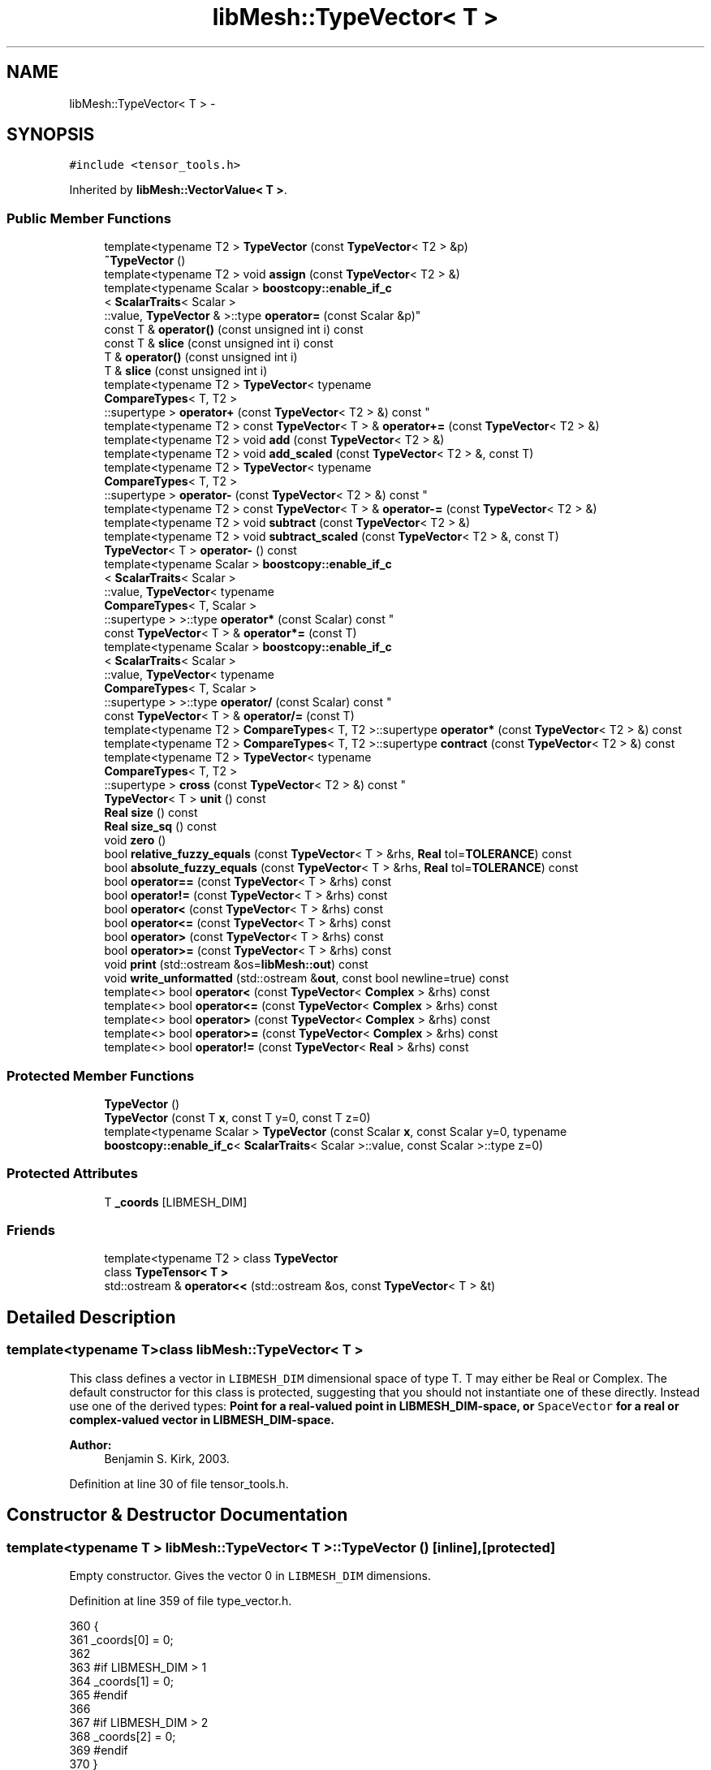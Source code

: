 .TH "libMesh::TypeVector< T >" 3 "Tue May 6 2014" "libMesh" \" -*- nroff -*-
.ad l
.nh
.SH NAME
libMesh::TypeVector< T > \- 
.SH SYNOPSIS
.br
.PP
.PP
\fC#include <tensor_tools\&.h>\fP
.PP
Inherited by \fBlibMesh::VectorValue< T >\fP\&.
.SS "Public Member Functions"

.in +1c
.ti -1c
.RI "template<typename T2 > \fBTypeVector\fP (const \fBTypeVector\fP< T2 > &p)"
.br
.ti -1c
.RI "\fB~TypeVector\fP ()"
.br
.ti -1c
.RI "template<typename T2 > void \fBassign\fP (const \fBTypeVector\fP< T2 > &)"
.br
.ti -1c
.RI "template<typename Scalar > \fBboostcopy::enable_if_c\fP
.br
< \fBScalarTraits\fP< Scalar >
.br
::value, \fBTypeVector\fP & >::type \fBoperator=\fP (const Scalar &p)"
.br
.ti -1c
.RI "const T & \fBoperator()\fP (const unsigned int i) const "
.br
.ti -1c
.RI "const T & \fBslice\fP (const unsigned int i) const "
.br
.ti -1c
.RI "T & \fBoperator()\fP (const unsigned int i)"
.br
.ti -1c
.RI "T & \fBslice\fP (const unsigned int i)"
.br
.ti -1c
.RI "template<typename T2 > \fBTypeVector\fP< typename 
.br
\fBCompareTypes\fP< T, T2 >
.br
::supertype > \fBoperator+\fP (const \fBTypeVector\fP< T2 > &) const "
.br
.ti -1c
.RI "template<typename T2 > const \fBTypeVector\fP< T > & \fBoperator+=\fP (const \fBTypeVector\fP< T2 > &)"
.br
.ti -1c
.RI "template<typename T2 > void \fBadd\fP (const \fBTypeVector\fP< T2 > &)"
.br
.ti -1c
.RI "template<typename T2 > void \fBadd_scaled\fP (const \fBTypeVector\fP< T2 > &, const T)"
.br
.ti -1c
.RI "template<typename T2 > \fBTypeVector\fP< typename 
.br
\fBCompareTypes\fP< T, T2 >
.br
::supertype > \fBoperator-\fP (const \fBTypeVector\fP< T2 > &) const "
.br
.ti -1c
.RI "template<typename T2 > const \fBTypeVector\fP< T > & \fBoperator-=\fP (const \fBTypeVector\fP< T2 > &)"
.br
.ti -1c
.RI "template<typename T2 > void \fBsubtract\fP (const \fBTypeVector\fP< T2 > &)"
.br
.ti -1c
.RI "template<typename T2 > void \fBsubtract_scaled\fP (const \fBTypeVector\fP< T2 > &, const T)"
.br
.ti -1c
.RI "\fBTypeVector\fP< T > \fBoperator-\fP () const "
.br
.ti -1c
.RI "template<typename Scalar > \fBboostcopy::enable_if_c\fP
.br
< \fBScalarTraits\fP< Scalar >
.br
::value, \fBTypeVector\fP< typename 
.br
\fBCompareTypes\fP< T, Scalar >
.br
::supertype > >::type \fBoperator*\fP (const Scalar) const "
.br
.ti -1c
.RI "const \fBTypeVector\fP< T > & \fBoperator*=\fP (const T)"
.br
.ti -1c
.RI "template<typename Scalar > \fBboostcopy::enable_if_c\fP
.br
< \fBScalarTraits\fP< Scalar >
.br
::value, \fBTypeVector\fP< typename 
.br
\fBCompareTypes\fP< T, Scalar >
.br
::supertype > >::type \fBoperator/\fP (const Scalar) const "
.br
.ti -1c
.RI "const \fBTypeVector\fP< T > & \fBoperator/=\fP (const T)"
.br
.ti -1c
.RI "template<typename T2 > \fBCompareTypes\fP< T, T2 >::supertype \fBoperator*\fP (const \fBTypeVector\fP< T2 > &) const "
.br
.ti -1c
.RI "template<typename T2 > \fBCompareTypes\fP< T, T2 >::supertype \fBcontract\fP (const \fBTypeVector\fP< T2 > &) const "
.br
.ti -1c
.RI "template<typename T2 > \fBTypeVector\fP< typename 
.br
\fBCompareTypes\fP< T, T2 >
.br
::supertype > \fBcross\fP (const \fBTypeVector\fP< T2 > &) const "
.br
.ti -1c
.RI "\fBTypeVector\fP< T > \fBunit\fP () const "
.br
.ti -1c
.RI "\fBReal\fP \fBsize\fP () const "
.br
.ti -1c
.RI "\fBReal\fP \fBsize_sq\fP () const "
.br
.ti -1c
.RI "void \fBzero\fP ()"
.br
.ti -1c
.RI "bool \fBrelative_fuzzy_equals\fP (const \fBTypeVector\fP< T > &rhs, \fBReal\fP tol=\fBTOLERANCE\fP) const "
.br
.ti -1c
.RI "bool \fBabsolute_fuzzy_equals\fP (const \fBTypeVector\fP< T > &rhs, \fBReal\fP tol=\fBTOLERANCE\fP) const "
.br
.ti -1c
.RI "bool \fBoperator==\fP (const \fBTypeVector\fP< T > &rhs) const "
.br
.ti -1c
.RI "bool \fBoperator!=\fP (const \fBTypeVector\fP< T > &rhs) const "
.br
.ti -1c
.RI "bool \fBoperator<\fP (const \fBTypeVector\fP< T > &rhs) const "
.br
.ti -1c
.RI "bool \fBoperator<=\fP (const \fBTypeVector\fP< T > &rhs) const "
.br
.ti -1c
.RI "bool \fBoperator>\fP (const \fBTypeVector\fP< T > &rhs) const "
.br
.ti -1c
.RI "bool \fBoperator>=\fP (const \fBTypeVector\fP< T > &rhs) const "
.br
.ti -1c
.RI "void \fBprint\fP (std::ostream &os=\fBlibMesh::out\fP) const "
.br
.ti -1c
.RI "void \fBwrite_unformatted\fP (std::ostream &\fBout\fP, const bool newline=true) const "
.br
.ti -1c
.RI "template<> bool \fBoperator<\fP (const \fBTypeVector\fP< \fBComplex\fP > &rhs) const"
.br
.ti -1c
.RI "template<> bool \fBoperator<=\fP (const \fBTypeVector\fP< \fBComplex\fP > &rhs) const"
.br
.ti -1c
.RI "template<> bool \fBoperator>\fP (const \fBTypeVector\fP< \fBComplex\fP > &rhs) const"
.br
.ti -1c
.RI "template<> bool \fBoperator>=\fP (const \fBTypeVector\fP< \fBComplex\fP > &rhs) const"
.br
.ti -1c
.RI "template<> bool \fBoperator!=\fP (const \fBTypeVector\fP< \fBReal\fP > &rhs) const"
.br
.in -1c
.SS "Protected Member Functions"

.in +1c
.ti -1c
.RI "\fBTypeVector\fP ()"
.br
.ti -1c
.RI "\fBTypeVector\fP (const T \fBx\fP, const T y=0, const T z=0)"
.br
.ti -1c
.RI "template<typename Scalar > \fBTypeVector\fP (const Scalar \fBx\fP, const Scalar y=0, typename \fBboostcopy::enable_if_c\fP< \fBScalarTraits\fP< Scalar >::value, const Scalar >::type z=0)"
.br
.in -1c
.SS "Protected Attributes"

.in +1c
.ti -1c
.RI "T \fB_coords\fP [LIBMESH_DIM]"
.br
.in -1c
.SS "Friends"

.in +1c
.ti -1c
.RI "template<typename T2 > class \fBTypeVector\fP"
.br
.ti -1c
.RI "class \fBTypeTensor< T >\fP"
.br
.ti -1c
.RI "std::ostream & \fBoperator<<\fP (std::ostream &os, const \fBTypeVector\fP< T > &t)"
.br
.in -1c
.SH "Detailed Description"
.PP 

.SS "template<typename T>class libMesh::TypeVector< T >"
This class defines a vector in \fCLIBMESH_DIM\fP dimensional space of type T\&. T may either be Real or Complex\&. The default constructor for this class is protected, suggesting that you should not instantiate one of these directly\&. Instead use one of the derived types: \fC\fBPoint\fP\fP for a real-valued point in LIBMESH_DIM-space, or \fCSpaceVector\fP for a real or complex-valued vector in LIBMESH_DIM-space\&.
.PP
\fBAuthor:\fP
.RS 4
Benjamin S\&. Kirk, 2003\&. 
.RE
.PP

.PP
Definition at line 30 of file tensor_tools\&.h\&.
.SH "Constructor & Destructor Documentation"
.PP 
.SS "template<typename T > \fBlibMesh::TypeVector\fP< T >::\fBTypeVector\fP ()\fC [inline]\fP, \fC [protected]\fP"
Empty constructor\&. Gives the vector 0 in \fCLIBMESH_DIM\fP dimensions\&. 
.PP
Definition at line 359 of file type_vector\&.h\&.
.PP
.nf
360 {
361   _coords[0] = 0;
362 
363 #if LIBMESH_DIM > 1
364   _coords[1] = 0;
365 #endif
366 
367 #if LIBMESH_DIM > 2
368   _coords[2] = 0;
369 #endif
370 }
.fi
.SS "template<typename T> \fBlibMesh::TypeVector\fP< T >::\fBTypeVector\fP (const Tx, const Ty = \fC0\fP, const Tz = \fC0\fP)\fC [inline]\fP, \fC [protected]\fP"
Constructor-from-T\&. By default sets higher dimensional entries to 0\&. 
.PP
Definition at line 376 of file type_vector\&.h\&.
.PP
References libMesh::x\&.
.PP
.nf
379 {
380   _coords[0] = x;
381 
382 #if LIBMESH_DIM > 1
383   _coords[1] = y;
384 #else
385   libmesh_assert_equal_to (y, 0);
386 #endif
387 
388 #if LIBMESH_DIM > 2
389   _coords[2] = z;
390 #else
391   libmesh_assert_equal_to (z, 0);
392 #endif
393 }
.fi
.SS "template<typename T > template<typename Scalar > \fBlibMesh::TypeVector\fP< T >::\fBTypeVector\fP (const Scalarx, const Scalary = \fC0\fP, typename \fBboostcopy::enable_if_c\fP< \fBScalarTraits\fP< Scalar >::value, const Scalar >::typez = \fC0\fP)\fC [inline]\fP, \fC [protected]\fP"
Constructor-from-scalars\&. By default sets higher dimensional entries to 0\&. 
.PP
Definition at line 399 of file type_vector\&.h\&.
.PP
References libMesh::x\&.
.PP
.nf
404 {
405   _coords[0] = x;
406 
407 #if LIBMESH_DIM > 1
408   _coords[1] = y;
409 #else
410   libmesh_assert_equal_to (y, 0);
411 #endif
412 
413 #if LIBMESH_DIM > 2
414   _coords[2] = z;
415 #else
416   libmesh_assert_equal_to (z, 0);
417 #endif
418 }
.fi
.SS "template<typename T > template<typename T2 > \fBlibMesh::TypeVector\fP< T >::\fBTypeVector\fP (const \fBTypeVector\fP< T2 > &p)\fC [inline]\fP"
Copy-constructor\&. 
.PP
Definition at line 425 of file type_vector\&.h\&.
.PP
.nf
426 {
427   // copy the nodes from vector p to me
428   for (unsigned int i=0; i<LIBMESH_DIM; i++)
429     _coords[i] = p\&._coords[i];
430 }
.fi
.SS "template<typename T > \fBlibMesh::TypeVector\fP< T >::~\fBTypeVector\fP ()\fC [inline]\fP"
Destructor\&. 
.PP
Definition at line 436 of file type_vector\&.h\&.
.PP
.nf
437 {
438 }
.fi
.SH "Member Function Documentation"
.PP 
.SS "template<typename T> bool \fBlibMesh::TypeVector\fP< T >::absolute_fuzzy_equals (const \fBTypeVector\fP< T > &rhs, \fBReal\fPtol = \fC\fBTOLERANCE\fP\fP) const\fC [inline]\fP"

.PP
\fBReturns:\fP
.RS 4
\fCtrue\fP iff two vectors occupy approximately the same physical location in space, to within an absolute tolerance of \fCtol\fP\&. 
.RE
.PP

.PP
Definition at line 854 of file type_vector\&.h\&.
.PP
References std::abs()\&.
.PP
Referenced by libMesh::FEGenericBase< T >::compute_periodic_constraints(), libMesh::LocationMap< T >::find(), and libMesh::SerialMesh::stitching_helper()\&.
.PP
.nf
855 {
856 #if LIBMESH_DIM == 1
857   return (std::abs(_coords[0] - rhs\&._coords[0])
858           <= tol);
859 #endif
860 
861 #if LIBMESH_DIM == 2
862   return (std::abs(_coords[0] - rhs\&._coords[0]) +
863           std::abs(_coords[1] - rhs\&._coords[1])
864           <= tol);
865 #endif
866 
867 #if LIBMESH_DIM == 3
868   return (std::abs(_coords[0] - rhs\&._coords[0]) +
869           std::abs(_coords[1] - rhs\&._coords[1]) +
870           std::abs(_coords[2] - rhs\&._coords[2])
871           <= tol);
872 #endif
873 }
.fi
.SS "template<typename T > template<typename T2 > void \fBlibMesh::TypeVector\fP< T >::add (const \fBTypeVector\fP< T2 > &p)\fC [inline]\fP"
Add to this vector without creating a temporary\&. 
.PP
Definition at line 516 of file type_vector\&.h\&.
.PP
Referenced by libMesh::Elem::centroid(), libMesh::FE< Dim, T >::inverse_map(), libMesh::InfFE< friend_Dim, friend_T_radial, friend_T_map >::inverse_map(), libMesh::LaplaceMeshSmoother::smooth(), and libMesh::MeshTools::Modification::smooth()\&.
.PP
.nf
517 {
518 #if LIBMESH_DIM == 1
519   _coords[0] += p\&._coords[0];
520 #endif
521 
522 #if LIBMESH_DIM == 2
523   _coords[0] += p\&._coords[0];
524   _coords[1] += p\&._coords[1];
525 #endif
526 
527 #if LIBMESH_DIM == 3
528   _coords[0] += p\&._coords[0];
529   _coords[1] += p\&._coords[1];
530   _coords[2] += p\&._coords[2];
531 #endif
532 
533 }
.fi
.SS "template<typename T> template<typename T2 > void \fBlibMesh::TypeVector\fP< T >::add_scaled (const \fBTypeVector\fP< T2 > &p, const Tfactor)\fC [inline]\fP"
Add a scaled value to this vector without creating a temporary\&. 
.PP
Definition at line 540 of file type_vector\&.h\&.
.PP
Referenced by libMesh::HPCoarsenTest::add_projection(), libMesh::KellyErrorEstimator::boundary_side_integration(), libMesh::System::calculate_norm(), libMesh::Elem::coarsen(), libMesh::MeshFunction::gradient(), libMesh::KellyErrorEstimator::internal_side_integration(), libMesh::InfFE< friend_Dim, friend_T_radial, friend_T_map >::inverse_map(), libMesh::FE< Dim, T >::map(), libMesh::InfFE< friend_Dim, friend_T_radial, friend_T_map >::map(), libMesh::FE< Dim, T >::map_eta(), libMesh::FE< Dim, T >::map_xi(), libMesh::FE< Dim, T >::map_zeta(), libMesh::WeightedPatchRecoveryErrorEstimator::EstimateError::operator()(), libMesh::PatchRecoveryErrorEstimator::EstimateError::operator()(), libMesh::System::point_gradient(), libMesh::HPCoarsenTest::select_refinement(), and libMesh::MeshTools::Modification::smooth()\&.
.PP
.nf
541 {
542 #if LIBMESH_DIM == 1
543   _coords[0] += factor*p(0);
544 #endif
545 
546 #if LIBMESH_DIM == 2
547   _coords[0] += factor*p(0);
548   _coords[1] += factor*p(1);
549 #endif
550 
551 #if LIBMESH_DIM == 3
552   _coords[0] += factor*p(0);
553   _coords[1] += factor*p(1);
554   _coords[2] += factor*p(2);
555 #endif
556 
557 }
.fi
.SS "template<typename T > template<typename T2 > void \fBlibMesh::TypeVector\fP< T >::assign (const \fBTypeVector\fP< T2 > &p)\fC [inline]\fP"
Assign to a vector without creating a temporary\&. 
.PP
Definition at line 445 of file type_vector\&.h\&.
.PP
.nf
446 {
447   for (unsigned int i=0; i<LIBMESH_DIM; i++)
448     _coords[i] = p\&._coords[i];
449 }
.fi
.SS "template<typename T > template<typename T2 > \fBCompareTypes\fP< T, T2 >::supertype \fBlibMesh::TypeVector\fP< T >::contract (const \fBTypeVector\fP< T2 > &p) const\fC [inline]\fP"
Multiply 2 vectors together, i\&.e\&. dot-product\&. The vectors may be of different types\&. 
.PP
Definition at line 785 of file type_vector\&.h\&.
.PP
.nf
786 {
787   return (*this)*(p);
788 }
.fi
.SS "template<typename T > template<typename T2 > \fBTypeVector\fP< typename \fBCompareTypes\fP< T, T2 >::supertype > \fBlibMesh::TypeVector\fP< T >::cross (const \fBTypeVector\fP< T2 > &p) const"
Cross 2 vectors together, i\&.e\&. cross-product\&. 
.PP
Definition at line 795 of file type_vector\&.h\&.
.PP
Referenced by libMesh::FEXYZMap::compute_face_map(), libMesh::FEMap::compute_face_map(), libMesh::Plane::create_from_three_points(), libMesh::Quad4::volume(), libMesh::Tri3::volume(), libMesh::Pyramid5::volume(), libMesh::Prism6::volume(), libMesh::Hex8::volume(), and libMesh::Tet4::volume()\&.
.PP
.nf
796 {
797   typedef typename CompareTypes<T, T2>::supertype TS;
798   libmesh_assert_equal_to (LIBMESH_DIM, 3);
799 
800   // |     i          j          k    |
801   // |(*this)(0) (*this)(1) (*this)(2)|
802   // |   p(0)       p(1)       p(2)   |
803 
804   return TypeVector<TS>( _coords[1]*p\&._coords[2] - _coords[2]*p\&._coords[1],
805                          -_coords[0]*p\&._coords[2] + _coords[2]*p\&._coords[0],
806                          _coords[0]*p\&._coords[1] - _coords[1]*p\&._coords[0]);
807 }
.fi
.SS "template<typename T> bool \fBlibMesh::TypeVector\fP< T >::operator!= (const \fBTypeVector\fP< T > &rhs) const"

.PP
\fBReturns:\fP
.RS 4
\fCtrue\fP iff two vectors do not occupy approximately the same physical location in space\&. 
.RE
.PP

.SS "template<> bool \fBlibMesh::TypeVector\fP< \fBReal\fP >::operator!= (const \fBTypeVector\fP< \fBReal\fP > &rhs) const\fC [inline]\fP"

.PP
Definition at line 926 of file type_vector\&.h\&.
.PP
.nf
927 {
928   return (!(*this == rhs));
929 }
.fi
.SS "template<typename T > const T & \fBlibMesh::TypeVector\fP< T >::operator() (const unsigned inti) const\fC [inline]\fP"
Return the $ i^{th} $ element of the vector\&. 
.PP
Definition at line 455 of file type_vector\&.h\&.
.PP
.nf
456 {
457   libmesh_assert_less (i, LIBMESH_DIM);
458 
459   return _coords[i];
460 }
.fi
.SS "template<typename T > T & \fBlibMesh::TypeVector\fP< T >::operator() (const unsigned inti)\fC [inline]\fP"
Return a writeable reference to the $ i^{th} $ element of the vector\&. 
.PP
Definition at line 466 of file type_vector\&.h\&.
.PP
.nf
467 {
468   libmesh_assert_less (i, LIBMESH_DIM);
469 
470   return _coords[i];
471 }
.fi
.SS "template<typename T > template<typename Scalar > \fBboostcopy::enable_if_c\fP< \fBScalarTraits\fP< Scalar >::value, \fBTypeVector\fP< typename \fBCompareTypes\fP< T, Scalar >::supertype > >::type \fBlibMesh::TypeVector\fP< T >::operator* (const Scalarfactor) const\fC [inline]\fP"
Multiply a vector by a number, i\&.e\&. scale\&. 
.PP
Definition at line 652 of file type_vector\&.h\&.
.PP
.nf
653 {
654   typedef typename CompareTypes<T, Scalar>::supertype SuperType;
655 
656 #if LIBMESH_DIM == 1
657   return TypeVector<SuperType>(_coords[0]*factor);
658 #endif
659 
660 #if LIBMESH_DIM == 2
661   return TypeVector<SuperType>(_coords[0]*factor,
662                                _coords[1]*factor);
663 #endif
664 
665 #if LIBMESH_DIM == 3
666   return TypeVector<SuperType>(_coords[0]*factor,
667                                _coords[1]*factor,
668                                _coords[2]*factor);
669 #endif
670 }
.fi
.SS "template<typename T > template<typename T2 > \fBCompareTypes\fP< T, T2 >::supertype \fBlibMesh::TypeVector\fP< T >::operator* (const \fBTypeVector\fP< T2 > &p) const\fC [inline]\fP"
Multiply 2 vectors together, i\&.e\&. dot-product\&. The vectors may be of different types\&. 
.PP
Definition at line 763 of file type_vector\&.h\&.
.PP
.nf
764 {
765 #if LIBMESH_DIM == 1
766   return _coords[0]*p\&._coords[0];
767 #endif
768 
769 #if LIBMESH_DIM == 2
770   return (_coords[0]*p\&._coords[0] +
771           _coords[1]*p\&._coords[1]);
772 #endif
773 
774 #if LIBMESH_DIM == 3
775   return (_coords[0]*p(0) +
776           _coords[1]*p(1) +
777           _coords[2]*p(2));
778 #endif
779 }
.fi
.SS "template<typename T> const \fBTypeVector\fP< T > & \fBlibMesh::TypeVector\fP< T >::operator*= (const Tfactor)\fC [inline]\fP"
Multiply this vector by a number, i\&.e\&. scale\&. 
.PP
Definition at line 689 of file type_vector\&.h\&.
.PP
.nf
690 {
691 #if LIBMESH_DIM == 1
692   _coords[0] *= factor;
693 #endif
694 
695 #if LIBMESH_DIM == 2
696   _coords[0] *= factor;
697   _coords[1] *= factor;
698 #endif
699 
700 #if LIBMESH_DIM == 3
701   _coords[0] *= factor;
702   _coords[1] *= factor;
703   _coords[2] *= factor;
704 #endif
705 
706   return *this;
707 }
.fi
.SS "template<typename T > template<typename T2 > \fBTypeVector\fP< typename \fBCompareTypes\fP< T, T2 >::supertype > \fBlibMesh::TypeVector\fP< T >::operator+ (const \fBTypeVector\fP< T2 > &p) const\fC [inline]\fP"
Add two vectors\&. 
.PP
Definition at line 479 of file type_vector\&.h\&.
.PP
.nf
480 {
481   typedef typename CompareTypes<T, T2>::supertype TS;
482 #if LIBMESH_DIM == 1
483   return TypeVector<TS> (_coords[0] + p\&._coords[0]);
484 #endif
485 
486 #if LIBMESH_DIM == 2
487   return TypeVector<TS> (_coords[0] + p\&._coords[0],
488                          _coords[1] + p\&._coords[1]);
489 #endif
490 
491 #if LIBMESH_DIM == 3
492   return TypeVector<TS> (_coords[0] + p\&._coords[0],
493                          _coords[1] + p\&._coords[1],
494                          _coords[2] + p\&._coords[2]);
495 #endif
496 
497 }
.fi
.SS "template<typename T > template<typename T2 > const \fBTypeVector\fP< T > & \fBlibMesh::TypeVector\fP< T >::operator+= (const \fBTypeVector\fP< T2 > &p)\fC [inline]\fP"
Add to this vector\&. 
.PP
Definition at line 504 of file type_vector\&.h\&.
.PP
.nf
505 {
506   this->add (p);
507 
508   return *this;
509 }
.fi
.SS "template<typename T > template<typename T2 > \fBTypeVector\fP< typename \fBCompareTypes\fP< T, T2 >::supertype > \fBlibMesh::TypeVector\fP< T >::operator- (const \fBTypeVector\fP< T2 > &p) const\fC [inline]\fP"
Subtract two vectors\&. 
.PP
Definition at line 565 of file type_vector\&.h\&.
.PP
.nf
566 {
567   typedef typename CompareTypes<T, T2>::supertype TS;
568 
569 #if LIBMESH_DIM == 1
570   return TypeVector<TS>(_coords[0] - p\&._coords[0]);
571 #endif
572 
573 #if LIBMESH_DIM == 2
574   return TypeVector<TS>(_coords[0] - p\&._coords[0],
575                         _coords[1] - p\&._coords[1]);
576 #endif
577 
578 #if LIBMESH_DIM == 3
579   return TypeVector<TS>(_coords[0] - p\&._coords[0],
580                         _coords[1] - p\&._coords[1],
581                         _coords[2] - p\&._coords[2]);
582 #endif
583 
584 }
.fi
.SS "template<typename T > \fBTypeVector\fP< T > \fBlibMesh::TypeVector\fP< T >::operator- () const\fC [inline]\fP"
Return the opposite of a vector 
.PP
Definition at line 624 of file type_vector\&.h\&.
.PP
.nf
625 {
626 
627 #if LIBMESH_DIM == 1
628   return TypeVector(-_coords[0]);
629 #endif
630 
631 #if LIBMESH_DIM == 2
632   return TypeVector(-_coords[0],
633                     -_coords[1]);
634 #endif
635 
636 #if LIBMESH_DIM == 3
637   return TypeVector(-_coords[0],
638                     -_coords[1],
639                     -_coords[2]);
640 #endif
641 
642 }
.fi
.SS "template<typename T > template<typename T2 > const \fBTypeVector\fP< T > & \fBlibMesh::TypeVector\fP< T >::operator-= (const \fBTypeVector\fP< T2 > &p)\fC [inline]\fP"
Subtract from this vector\&. 
.PP
Definition at line 591 of file type_vector\&.h\&.
.PP
.nf
592 {
593   this->subtract (p);
594 
595   return *this;
596 }
.fi
.SS "template<typename T > template<typename Scalar > \fBboostcopy::enable_if_c\fP< \fBScalarTraits\fP< Scalar >::value, \fBTypeVector\fP< typename \fBCompareTypes\fP< T, Scalar >::supertype > >::type \fBlibMesh::TypeVector\fP< T >::operator/ (const Scalarfactor) const\fC [inline]\fP"
Divide a vector by a number, i\&.e\&. scale\&. 
.PP
Definition at line 717 of file type_vector\&.h\&.
.PP
.nf
718 {
719   libmesh_assert_not_equal_to (factor, static_cast<T>(0\&.));
720 
721   typedef typename CompareTypes<T, Scalar>::supertype TS;
722 
723 #if LIBMESH_DIM == 1
724   return TypeVector<TS>(_coords[0]/factor);
725 #endif
726 
727 #if LIBMESH_DIM == 2
728   return TypeVector<TS>(_coords[0]/factor,
729                         _coords[1]/factor);
730 #endif
731 
732 #if LIBMESH_DIM == 3
733   return TypeVector<TS>(_coords[0]/factor,
734                         _coords[1]/factor,
735                         _coords[2]/factor);
736 #endif
737 
738 }
.fi
.SS "template<typename T> const \fBTypeVector\fP< T > & \fBlibMesh::TypeVector\fP< T >::operator/= (const Tfactor)\fC [inline]\fP"
Divide this vector by a number, i\&.e\&. scale\&. 
.PP
Definition at line 746 of file type_vector\&.h\&.
.PP
.nf
747 {
748   libmesh_assert_not_equal_to (factor, static_cast<T>(0\&.));
749 
750   for (unsigned int i=0; i<LIBMESH_DIM; i++)
751     _coords[i] /= factor;
752 
753   return *this;
754 }
.fi
.SS "template<> bool \fBlibMesh::TypeVector\fP< \fBComplex\fP >::operator< (const \fBTypeVector\fP< \fBComplex\fP > &rhs) const"

.PP
Definition at line 167 of file type_vector\&.C\&.
.PP
.nf
168 {
169   for (unsigned int i=0; i<LIBMESH_DIM; i++)
170     {
171       if ((*this)(i)\&.real() < rhs(i)\&.real())
172         return true;
173       if ((*this)(i)\&.real() > rhs(i)\&.real())
174         return false;
175       if ((*this)(i)\&.imag() < rhs(i)\&.imag())
176         return true;
177       if ((*this)(i)\&.imag() > rhs(i)\&.imag())
178         return false;
179     }
180   return false;
181 }
.fi
.SS "template<typename T> bool \fBlibMesh::TypeVector\fP< T >::operator< (const \fBTypeVector\fP< T > &rhs) const"

.PP
\fBReturns:\fP
.RS 4
\fCtrue\fP if this vector is 'less' than another\&. Useful for sorting\&. Also used for choosing some arbitrary basis function orientations 
.RE
.PP

.PP
Definition at line 109 of file type_vector\&.C\&.
.PP
.nf
110 {
111   for (unsigned int i=0; i<LIBMESH_DIM; i++)
112     {
113       if ((*this)(i) < rhs(i))
114         return true;
115       if ((*this)(i) > rhs(i))
116         return false;
117     }
118   return false;
119 }
.fi
.SS "template<> bool \fBlibMesh::TypeVector\fP< \fBComplex\fP >::operator<= (const \fBTypeVector\fP< \fBComplex\fP > &rhs) const"

.PP
Definition at line 186 of file type_vector\&.C\&.
.PP
.nf
187 {
188   for (unsigned int i=0; i<LIBMESH_DIM; i++)
189     {
190       if ((*this)(i)\&.real() < rhs(i)\&.real())
191         return true;
192       if ((*this)(i)\&.real() > rhs(i)\&.real())
193         return false;
194       if ((*this)(i)\&.imag() < rhs(i)\&.imag())
195         return true;
196       if ((*this)(i)\&.imag() > rhs(i)\&.imag())
197         return false;
198     }
199   return true;
200 }
.fi
.SS "template<typename T> bool \fBlibMesh::TypeVector\fP< T >::operator<= (const \fBTypeVector\fP< T > &rhs) const"

.PP
\fBReturns:\fP
.RS 4
\fCtrue\fP if this vector is 'less' than or equal to another\&. Useful for sorting\&. Also used for choosing some arbitrary constraint equation directions 
.RE
.PP

.PP
Definition at line 123 of file type_vector\&.C\&.
.PP
.nf
124 {
125   for (unsigned int i=0; i<LIBMESH_DIM; i++)
126     {
127       if ((*this)(i) < rhs(i))
128         return true;
129       if ((*this)(i) > rhs(i))
130         return false;
131     }
132   return true;
133 }
.fi
.SS "template<typename T> template<typename Scalar > \fBboostcopy::enable_if_c\fP< \fBScalarTraits\fP<Scalar>::value, \fBTypeVector\fP&>::type \fBlibMesh::TypeVector\fP< T >::operator= (const Scalar &p)\fC [inline]\fP"
Assignment-from-scalar operator\&. Used only to zero out vectors\&. 
.PP
Definition at line 115 of file type_vector\&.h\&.
.PP
.nf
116   { libmesh_assert_equal_to (p, Scalar(0)); this->zero(); return *this; }
.fi
.SS "template<typename T> bool \fBlibMesh::TypeVector\fP< T >::operator== (const \fBTypeVector\fP< T > &rhs) const\fC [inline]\fP"

.PP
\fBReturns:\fP
.RS 4
\fCtrue\fP iff two vectors occupy approximately the same physical location in space, to within an absolute tolerance of \fCTOLERANCE\fP\&. 
.RE
.PP

.PP
Definition at line 904 of file type_vector\&.h\&.
.PP
.nf
905 {
906 #if LIBMESH_DIM == 1
907   return (_coords[0] == rhs\&._coords[0]);
908 #endif
909 
910 #if LIBMESH_DIM == 2
911   return (_coords[0] == rhs\&._coords[0] &&
912           _coords[1] == rhs\&._coords[1]);
913 #endif
914 
915 #if LIBMESH_DIM == 3
916   return (_coords[0] == rhs\&._coords[0] &&
917           _coords[1] == rhs\&._coords[1] &&
918           _coords[2] == rhs\&._coords[2]);
919 #endif
920 }
.fi
.SS "template<> bool \fBlibMesh::TypeVector\fP< \fBComplex\fP >::operator> (const \fBTypeVector\fP< \fBComplex\fP > &rhs) const"

.PP
Definition at line 205 of file type_vector\&.C\&.
.PP
.nf
206 {
207   for (unsigned int i=0; i<LIBMESH_DIM; i++)
208     {
209       if ((*this)(i)\&.real() > rhs(i)\&.real())
210         return true;
211       if ((*this)(i)\&.real() < rhs(i)\&.real())
212         return false;
213       if ((*this)(i)\&.imag() > rhs(i)\&.imag())
214         return true;
215       if ((*this)(i)\&.imag() < rhs(i)\&.imag())
216         return false;
217     }
218   return false;
219 }
.fi
.SS "template<typename T> bool \fBlibMesh::TypeVector\fP< T >::operator> (const \fBTypeVector\fP< T > &rhs) const"

.PP
\fBReturns:\fP
.RS 4
\fCtrue\fP if this vector is 'greater' than another\&. Useful for sorting\&. Also used for choosing some arbitrary basis function orientations 
.RE
.PP

.PP
Definition at line 138 of file type_vector\&.C\&.
.PP
.nf
139 {
140   for (unsigned int i=0; i<LIBMESH_DIM; i++)
141     {
142       if ((*this)(i) > rhs(i))
143         return true;
144       if ((*this)(i) < rhs(i))
145         return false;
146     }
147   return false;
148 }
.fi
.SS "template<> bool \fBlibMesh::TypeVector\fP< \fBComplex\fP >::operator>= (const \fBTypeVector\fP< \fBComplex\fP > &rhs) const"

.PP
Definition at line 224 of file type_vector\&.C\&.
.PP
.nf
225 {
226   for (unsigned int i=0; i<LIBMESH_DIM; i++)
227     {
228       if ((*this)(i)\&.real() > rhs(i)\&.real())
229         return true;
230       if ((*this)(i)\&.real() < rhs(i)\&.real())
231         return false;
232       if ((*this)(i)\&.imag() > rhs(i)\&.imag())
233         return true;
234       if ((*this)(i)\&.imag() < rhs(i)\&.imag())
235         return false;
236     }
237   return true;
238 }
.fi
.SS "template<typename T> bool \fBlibMesh::TypeVector\fP< T >::operator>= (const \fBTypeVector\fP< T > &rhs) const"

.PP
\fBReturns:\fP
.RS 4
\fCtrue\fP if this vector is 'greater' than or equal to another\&. Useful for sorting\&. Also used for choosing some arbitrary constraint equation directions 
.RE
.PP

.PP
Definition at line 152 of file type_vector\&.C\&.
.PP
.nf
153 {
154   for (unsigned int i=0; i<LIBMESH_DIM; i++)
155     {
156       if ((*this)(i) > rhs(i))
157         return true;
158       if ((*this)(i) < rhs(i))
159         return false;
160     }
161   return true;
162 }
.fi
.SS "template<typename T > void \fBlibMesh::TypeVector\fP< T >::print (std::ostream &os = \fC\fBlibMesh::out\fP\fP) const"
Formatted print, by default to \fC\fBlibMesh::out\fP\fP\&. 
.PP
Definition at line 64 of file type_vector\&.C\&.
.PP
.nf
65 {
66 #if LIBMESH_DIM == 1
67 
68   os << "x=" << (*this)(0);
69 
70 #endif
71 #if LIBMESH_DIM == 2
72 
73   os << "(x,y)=("
74      << std::setw(8) << (*this)(0) << ", "
75      << std::setw(8) << (*this)(1) << ")";
76 
77 #endif
78 #if LIBMESH_DIM == 3
79 
80   os <<  "(x,y,z)=("
81      << std::setw(8) << (*this)(0) << ", "
82      << std::setw(8) << (*this)(1) << ", "
83      << std::setw(8) << (*this)(2) << ")";
84 #endif
85 }
.fi
.SS "template<typename T> bool \fBlibMesh::TypeVector\fP< T >::relative_fuzzy_equals (const \fBTypeVector\fP< T > &rhs, \fBReal\fPtol = \fC\fBTOLERANCE\fP\fP) const\fC [inline]\fP"

.PP
\fBReturns:\fP
.RS 4
\fCtrue\fP iff two vectors occupy approximately the same physical location in space, to within a relative tolerance of \fCtol\fP\&. 
.RE
.PP

.PP
Definition at line 879 of file type_vector\&.h\&.
.PP
References std::abs()\&.
.PP
Referenced by libMesh::Prism6::has_affine_map(), libMesh::Quad4::has_affine_map(), libMesh::Hex8::has_affine_map(), libMesh::Quad9::has_affine_map(), libMesh::Quad8::has_affine_map(), libMesh::Hex20::has_affine_map(), libMesh::Hex27::has_affine_map(), libMesh::Prism18::has_affine_map(), and libMesh::Prism15::has_affine_map()\&.
.PP
.nf
880 {
881 #if LIBMESH_DIM == 1
882   return this->absolute_fuzzy_equals(rhs, tol *
883                                      (std::abs(_coords[0]) + std::abs(rhs\&._coords[0])));
884 #endif
885 
886 #if LIBMESH_DIM == 2
887   return this->absolute_fuzzy_equals(rhs, tol *
888                                      (std::abs(_coords[0]) + std::abs(rhs\&._coords[0]) +
889                                       std::abs(_coords[1]) + std::abs(rhs\&._coords[1])));
890 #endif
891 
892 #if LIBMESH_DIM == 3
893   return this->absolute_fuzzy_equals(rhs, tol *
894                                      (std::abs(_coords[0]) + std::abs(rhs\&._coords[0]) +
895                                       std::abs(_coords[1]) + std::abs(rhs\&._coords[1]) +
896                                       std::abs(_coords[2]) + std::abs(rhs\&._coords[2])));
897 #endif
898 }
.fi
.SS "template<typename T > \fBReal\fP \fBlibMesh::TypeVector\fP< T >::size () const\fC [inline]\fP"
Returns the magnitude of the vector, i\&.e\&. the square-root of the sum of the elements squared\&. 
.PP
Definition at line 813 of file type_vector\&.h\&.
.PP
Referenced by libMesh::Sphere::above_surface(), libMesh::DofMap::allgather_recursive_constraints(), libMesh::InfElemBuilder::build_inf_elem(), libMesh::System::calculate_norm(), libMesh::DofMap::get_info(), libMesh::FEInterface::inverse_map(), libMesh::FE< Dim, T >::inverse_map(), libMesh::InfFE< friend_Dim, friend_T_radial, friend_T_map >::inverse_map(), libMesh::Tri3::min_and_max_angle(), libMesh::Tet4::min_and_max_angle(), libMesh::Sphere::on_surface(), libMesh::Tri::quality(), libMesh::DofMap::scatter_constraints(), libMesh::MeshTools::Modification::smooth(), and libMesh::Sphere::surface_coords()\&.
.PP
.nf
814 {
815   return std::sqrt(this->size_sq());
816 }
.fi
.SS "template<typename T > \fBReal\fP \fBlibMesh::TypeVector\fP< T >::size_sq () const\fC [inline]\fP"
Returns the magnitude of the vector squared, i\&.e\&. the sum of the element magnitudes squared\&. 
.PP
Definition at line 832 of file type_vector\&.h\&.
.PP
References libMesh::TensorTools::norm_sq()\&.
.PP
Referenced by libMesh::ExactSolution::_compute_error(), libMesh::UniformRefinementEstimator::_estimate_error(), libMesh::System::calculate_norm(), libMesh::InfQuad4::contains_point(), libMesh::InfPrism6::contains_point(), libMesh::InfHex8::contains_point(), libMesh::ExactErrorEstimator::find_squared_element_error(), libMesh::Elem::hmax(), libMesh::Elem::hmin(), libMesh::TensorTools::norm_sq(), libMesh::PointLocatorList::operator()(), libMesh::HPCoarsenTest::select_refinement(), libMesh::Sphere::Sphere(), and libMesh::Edge3::volume()\&.
.PP
.nf
833 {
834 #if LIBMESH_DIM == 1
835   return (TensorTools::norm_sq(_coords[0]));
836 #endif
837 
838 #if LIBMESH_DIM == 2
839   return (TensorTools::norm_sq(_coords[0]) +
840           TensorTools::norm_sq(_coords[1]));
841 #endif
842 
843 #if LIBMESH_DIM == 3
844   return (TensorTools::norm_sq(_coords[0]) +
845           TensorTools::norm_sq(_coords[1]) +
846           TensorTools::norm_sq(_coords[2]));
847 #endif
848 }
.fi
.SS "template<typename T> const T& \fBlibMesh::TypeVector\fP< T >::slice (const unsigned inti) const\fC [inline]\fP"

.PP
Definition at line 123 of file type_vector\&.h\&.
.PP
.nf
123 { return (*this)(i); }
.fi
.SS "template<typename T> T& \fBlibMesh::TypeVector\fP< T >::slice (const unsigned inti)\fC [inline]\fP"

.PP
Definition at line 130 of file type_vector\&.h\&.
.PP
.nf
130 { return (*this)(i); }
.fi
.SS "template<typename T > template<typename T2 > void \fBlibMesh::TypeVector\fP< T >::subtract (const \fBTypeVector\fP< T2 > &p)\fC [inline]\fP"
Subtract from this vector without creating a temporary\&. 
.PP
Definition at line 603 of file type_vector\&.h\&.
.PP
.nf
604 {
605   for (unsigned int i=0; i<LIBMESH_DIM; i++)
606     _coords[i] -= p\&._coords[i];
607 }
.fi
.SS "template<typename T> template<typename T2 > void \fBlibMesh::TypeVector\fP< T >::subtract_scaled (const \fBTypeVector\fP< T2 > &p, const Tfactor)\fC [inline]\fP"
Subtract a scaled value from this vector without creating a temporary\&. 
.PP
Definition at line 614 of file type_vector\&.h\&.
.PP
Referenced by libMesh::HPCoarsenTest::select_refinement()\&.
.PP
.nf
615 {
616   for (unsigned int i=0; i<LIBMESH_DIM; i++)
617     _coords[i] -= factor*p(i);
618 }
.fi
.SS "template<typename T > \fBTypeVector\fP< T > \fBlibMesh::TypeVector\fP< T >::unit () const"
Think of a vector as a \fCdim\fP dimensional vector\&. This will return a unit vector aligned in that direction\&. 
.PP
Definition at line 37 of file type_vector\&.C\&.
.PP
References libMesh::Real\&.
.PP
Referenced by libMesh::FEXYZMap::compute_face_map(), libMesh::FEMap::compute_face_map(), libMesh::Plane::create_from_point_normal(), libMesh::Plane::create_from_three_points(), libMesh::MeshTools::Modification::distort(), and libMesh::Sphere::unit_normal()\&.
.PP
.nf
38 {
39 
40   const Real length = size();
41 
42   libmesh_assert_not_equal_to (length, static_cast<Real>(0\&.));
43 
44 #if LIBMESH_DIM == 1
45   return TypeVector<T>(_coords[0]/length);
46 #endif
47 
48 #if LIBMESH_DIM == 2
49   return TypeVector<T>(_coords[0]/length,
50                        _coords[1]/length);
51 #endif
52 
53 #if LIBMESH_DIM == 3
54   return TypeVector<T>(_coords[0]/length,
55                        _coords[1]/length,
56                        _coords[2]/length);
57 #endif
58 
59 }
.fi
.SS "template<typename T > void \fBlibMesh::TypeVector\fP< T >::write_unformatted (std::ostream &out, const boolnewline = \fCtrue\fP) const"
Unformatted print to the stream \fCout\fP\&. Simply prints the elements of the vector separated by spaces\&. Optionally prints a newline, which it does by default\&. 
.PP
Definition at line 92 of file type_vector\&.C\&.
.PP
References libMesh::libmesh_assert()\&.
.PP
Referenced by libMesh::InfElemBuilder::build_inf_elem(), libMesh::TecplotIO::write_ascii(), and libMesh::DivaIO::write_stream()\&.
.PP
.nf
94 {
95   libmesh_assert (os);
96 
97   os << std::setiosflags(std::ios::showpoint)
98      << (*this)(0) << " "
99      << (*this)(1) << " "
100      << (*this)(2) << " ";
101 
102   if (newline)
103     os << '\n';
104 }
.fi
.SS "template<typename T > void \fBlibMesh::TypeVector\fP< T >::zero ()\fC [inline]\fP"
Zero the vector in any dimension\&. 
.PP
Definition at line 822 of file type_vector\&.h\&.
.PP
Referenced by libMesh::VectorValue< Real >::operator=(), and libMesh::TypeVector< Real >::operator=()\&.
.PP
.nf
823 {
824   for (unsigned int i=0; i<LIBMESH_DIM; i++)
825     _coords[i] = 0\&.;
826 }
.fi
.SH "Friends And Related Function Documentation"
.PP 
.SS "template<typename T> std::ostream& operator<< (std::ostream &os, const \fBTypeVector\fP< T > &t)\fC [friend]\fP"
Formatted print as above but allows you to do \fBPoint\fP p(1,2,3); std::cout << p << std::endl; 
.PP
Definition at line 329 of file type_vector\&.h\&.
.PP
.nf
330   {
331     t\&.print(os);
332     return os;
333   }
.fi
.SS "template<typename T> friend class \fBTypeTensor\fP< T >\fC [friend]\fP"

.PP
Definition at line 58 of file type_vector\&.h\&.
.SS "template<typename T> template<typename T2 > friend class \fBTypeVector\fP\fC [friend]\fP"

.PP
Definition at line 56 of file type_vector\&.h\&.
.SH "Member Data Documentation"
.PP 
.SS "template<typename T> T \fBlibMesh::TypeVector\fP< T >::_coords[LIBMESH_DIM]\fC [protected]\fP"
The coordinates of the \fC\fBTypeVector\fP\fP 
.PP
Definition at line 347 of file type_vector\&.h\&.
.PP
Referenced by libMesh::TypeTensor< T >::row()\&.

.SH "Author"
.PP 
Generated automatically by Doxygen for libMesh from the source code\&.
